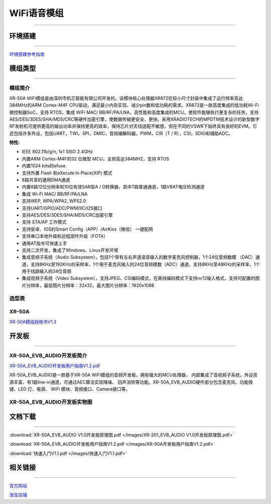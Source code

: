 ================
WiFi语音模组
================
____



环境搭建
================
____


`环境搭建参考指南 <../_images/快速入门V1.1.pdf>`_  



模组类型
================
____

----------------
模组简介
----------------

XR-50A WiFi模组是由深圳市机芯智能有限公司开发的，该模块核心处理器XR872在较小尺寸封装中集成了运行频率高达384MHz的ARM Cortex-M4F CPU驱动，满足最小内存实现、减少pin数和低功耗的需求。XR872是一款高度集成的低功耗Wi-Fi微控制器SoC，支持 RTOS，集成 WiFi MAC/ BB/RF/PA/LNA，高性能和高度集成的MCU，使软件能够执行更复杂的任务，支持AES/DES/3DES/SHA/MD5/CRC等硬件加密引擎，使数据传输更安全、更快。采用XRADIOTECH的MPDTM技术设计的新型数字RF发射机可提供更高的输出功率并保持更高的效率，保持芯片对天线适配不敏感，但在不同的VSWR下始终具有良好的EVM。它还包括许多外设，包括UART，TWI，SPI，DMIC，音频编解码器，PWM，CIR（T / R），CSI，SDIO和辅助ADC。

:特性:
- IEEE 802.11b/g/n, 1x1 SISO 2.4GHz
- 内置ARM Cortex-M4F的32 位微型 MCU，主频高达384MHZ，支持 RTOS
- 内置1024 bits的efuse
- 支持外置 Flash 和eXecute In Place(XIP) 模式
- 8路共享的通用DMA通道
- 内置8路12位分辨率和10位有效SAR型A / D转换器，其中7路普通通道，1路VBAT电压检测通道
- 集成 Wi-Fi MAC/ BB/RF/PA/LNA
- 支持WEP, WPA/WPA2, WPS2.0
- 支持UART/GPIO/ADC/PWM/IIC/I2S接口
- 支持AES/DES/3DES/SHA/MD5/CRC加密引擎
- 支持 STA/AP 工作模式
- 支持安卓、IOS的Smart Config（APP）/AirKiss（微信） 一键配网
- 支持串口本地升级和远程固件升级（FOTA）
- 通用AT指令可快速上手
- 支持二次开发，集成了Windows、Linux开发环境
- 集成音频子系统（Audio Subsystem），包括1个带有左右声道语音输入的数字麦克风控制器，1个24位音频数模 （DAC）通道，支持8KHz至192KHz的采样率，1个用于麦克风输入的24位音频模数（ADC）通道，支持8KHz至48KHz的采样率，1个用于线路输入的24位音频
- 集成视频子系统（Video Subsystem），支持JPEG、CSI编码模式，在离线编码模式下支持nv12输入格式，支持可配置的图片分辨率，最低图片分辨率：32x32，最大图片分辨率：1920x1088


----------------
选型表
----------------

.. image:: /images/872.png
   :width: 520
   :height: 340

----------------
XR-50A
----------------

`XR-50A模组规格书V1.3 <../_images/XR-50A模组规格书v1.1.pdf>`_ 

.. image:: /images/XR-50A-1.png 
   :width: 284
   :height: 367
.. image:: /images/XR-50A-2.png
   :width: 284
   :height: 367


开发板
================
____

--------------------------
XR-50A_EVB_AUDIO开发板简介
--------------------------

`XR-50A_EVB_AUDIO开发板用户指南V1.2.pdf <../_images/XR-50A开发板用户指南V1.2.pdf>`_

XR-50A_EVB_AUDIO是一款基于XR-50A WiFi模组的音频开发板，拥有强大的MCU处理器，
内部集成了音视频子系统，外设资源丰富，有1路line-in通道，可通过AEC算法实现降噪、
回声消除等功能。XR-50A_EVB_AUDIO硬件部分包含麦克风、功能按键、LED 灯、电源、
WiFi 模块、音频接口、Camera接口等。


----------------------------------
XR-50A_EVB_AUDIO开发板实物图
----------------------------------

.. image:: /images/XR-201-EVB-AUDIO.png
   :width: 742
   :height: 534


文档下载
================
____

:download:`XR-50A_EVB_AUDIO V1.0开发板原理图.pdf </images/XR-201_EVB_AUDIO V1.0开发板原理图.pdf>` 

:download:`XR-50A_EVB_AUDIO开发板用户指南V1.2.pdf </images/XR-50A开发板用户指南V1.2.pdf>` 

:download:`快速入门V1.1.pdf </images/快速入门V1.1.pdf>` 


相关链接
================
____

`官方网站 <http://www.aimachip.com>`_ 

`淘宝店铺 <https://shop379208868.taobao.com/?spm=a21ar.c-design.smart.5.46dfbdc5sKA2D8>`_ 



